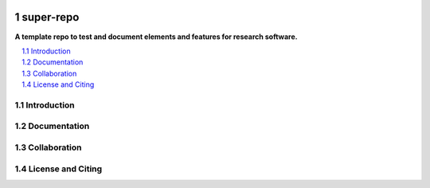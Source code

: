 |badge_license|

==========
super-repo
==========

**A template repo to test and document elements and features for research software.**

.. contents::
    :depth: 2
    :local:
    :backlinks: top

.. section-numbering::



Introduction
============


Documentation
=============


Collaboration
=============


License and Citing
==================

.. |badge_license| image:: https://img.shields.io/github/license/rl-institut/super-repo/
    target: LICENSE
    :alt: License

